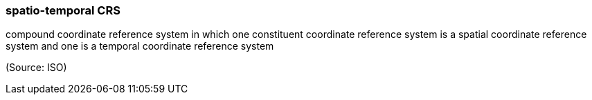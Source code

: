 === spatio-temporal CRS

compound coordinate reference system in which one constituent coordinate reference system is a spatial coordinate reference system and one is a temporal coordinate reference system

(Source: ISO)

